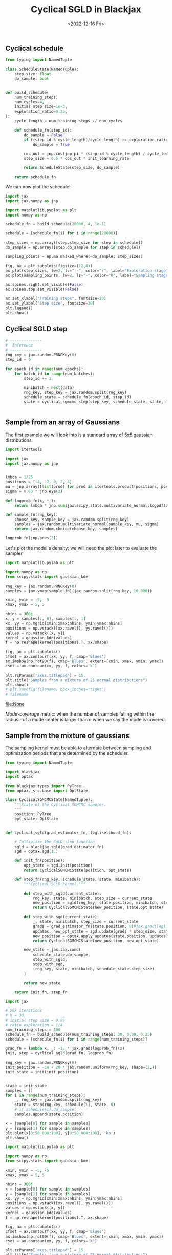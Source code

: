 #+TITLE: Cyclical SGLD in Blackjax
#+DATE: <2022-12-16 Fri>

** Cyclical schedule

#+begin_src python :session
from typing import NamedTuple

class ScheduleState(NamedTuple):
    step_size: float
    do_sample: bool


def build_schedule(
    num_training_steps,
    num_cycles=4,
    initial_step_size=1e-3,
    exploration_ratio=0.25,
):
    cycle_length = num_training_steps // num_cycles

    def schedule_fn(step_id):
        do_sample = False
        if ((step_id % cycle_length)/cycle_length) >= exploration_ratio:
            do_sample = True

        cos_out = jnp.cos(jnp.pi * (step_id % cycle_length) / cycle_length) + 1
        step_size = 0.5 * cos_out * init_learning_rate

        return ScheduleState(step_size, do_sample)

    return schedule_fn
#+end_src

#+RESULTS:

We can now plot the schedule:

#+begin_src python :session :results output
import jax
import jax.numpy as jnp

import matplotlib.pyplot as plt
import numpy as np

schedule_fn = build_schedule(20000, 4, 1e-1)
#+end_src

#+RESULTS:

#+begin_src python :session :results output
schedule = [schedule_fn(i) for i in range(20000)]

step_sizes = np.array([step.step_size for step in schedule])
do_sample = np.array([step.do_sample for step in schedule])

sampling_points = np.ma.masked_where(~do_sample, step_sizes)

fig, ax = plt.subplots(figsize=(12,8))
ax.plot(step_sizes, lw=2, ls="--", color="r", label="Exploration stage")
ax.plot(sampling_points, lw=2, ls="-", color="k", label="Sampling stage")

ax.spines.right.set_visible(False)
ax.spines.top.set_visible(False)

ax.set_xlabel("Training steps", fontsize=20)
ax.set_ylabel("Step size", fontsize=20)
plt.legend()
plt.show()
#+end_src

#+RESULTS:

** Cyclical SGLD step


#+RESULTS:

#+begin_src python :session
# --------------
#  Inference
# --------------
rng_key = jax.random.PRNGKey(0)
step_id = 0

for epoch_id in range(num_epochs):
    for batch_id in range(num_batches):
        step_id += 1

        minibatch = next(data)
        rng_key, step_key = jax.random.split(rng_key)
        schedule_state = schedule_fn(epoch_id, step_id)
        state = cyclical_sgmcmc_step(step_key, schedule_state, state, minibatch)


#+end_src

#+RESULTS:

** Sample from an array of Gaussians

The first example we will look into is a standard array of 5x5 gaussian distributions:

#+begin_src python :session
import itertools

import jax
import jax.numpy as jnp


lmbda = 1/25
positions = [-4, -2, 0, 2, 4]
mu = jnp.array([list(prod) for prod in itertools.product(positions, positions)])
sigma = 0.03 * jnp.eye(2)

def logprob_fn(x, *_):
    return lmbda * jnp.sum(jax.scipy.stats.multivariate_normal.logpdf(x, mu, sigma))

def sample_fn(rng_key):
    choose_key, sample_key = jax.random.split(rng_key)
    samples = jax.random.multivariate_normal(sample_key, mu, sigma)
    return jax.random.choice(choose_key, samples)

logprob_fn(jnp.ones(2))
#+end_src

#+RESULTS:
: -298.33133

Let's plot the model's density; we will need the plot later to evaluate the sampler

#+begin_src python :session :results file :exports both :var filename=(org-babel-temp-file "figure" ".png")
import matplotlib.pylab as plt

import numpy as np
from scipy.stats import gaussian_kde

rng_key = jax.random.PRNGKey(0)
samples = jax.vmap(sample_fn)(jax.random.split(rng_key, 10_000))

xmin, ymin = -5, -5
xmax, ymax = 5, 5

nbins = 300j
x, y = samples[:, 0], samples[:, 1]
xx, yy = np.mgrid[xmin:xmax:nbins, ymin:ymax:nbins]
positions = np.vstack([xx.ravel(), yy.ravel()])
values = np.vstack([x, y])
kernel = gaussian_kde(values)
f = np.reshape(kernel(positions).T, xx.shape)

fig, ax = plt.subplots()
cfset = ax.contourf(xx, yy, f, cmap='Blues')
ax.imshow(np.rot90(f), cmap='Blues', extent=[xmin, xmax, ymin, ymax])
cset = ax.contour(xx, yy, f, colors='k')

plt.rcParams['axes.titlepad'] = 15.
plt.title("Samples from a mixture of 25 normal distributions")
plt.show()
# plt.savefig(filename, bbox_inches="tight")
# filename
#+end_src

#+RESULTS:
[[file:None]]

/Mode-coverage/ metric: when the number of samples falling within the radius $r$ of a mode center is larger than $n$ when we say the mode is covered.

** Sample from the mixture of gaussians

The sampling kernel must be able to alternate between sampling and optimization periods that are determined by the scheduler.

#+begin_src python :session
from typing import NamedTuple

import blackjax
import optax

from blackjax.types import PyTree
from optax._src.base import OptState

class CyclicalSGMCMCState(NamedTuple):
    """State of the Cyclical SGMCMC sampler.
    """
    position: PyTree
    opt_state: OptState


def cyclical_sgld(grad_estimator_fn, loglikelihood_fn):

    # Initialize the SgLD step function
    sgld = blackjax.sgld(grad_estimator_fn)
    sgd = optax.sgd(1.)

    def init_fn(position):
        opt_state = sgd.init(position)
        return CyclicalSGMCMCState(position, opt_state)

    def step_fn(rng_key, schedule_state, state, minibatch):
        """Cyclical SGLD kernel."""

        def step_with_sgld(current_state):
            rng_key, state, minibatch, step_size = current_state
            new_position = sgld(rng_key, state.position, minibatch, step_size)
            return CyclicalSGMCMCState(new_position, state.opt_state)

        def step_with_sgd(current_state):
            _, state, minibatch, step_size = current_state
            grads = grad_estimator_fn(state.position, 0)#jax.grad(loglikelihood_fn)(state.position)
            updates, new_opt_state = sgd.update(grads * step_size, state.opt_state, state.position)
            new_position = optax.apply_updates(state.position, updates)
            return CyclicalSGMCMCState(new_position, new_opt_state)

        new_state = jax.lax.cond(
            schedule_state.do_sample,
            step_with_sgld,
            step_with_sgd,
            (rng_key, state, minibatch, schedule_state.step_size)
        )

        return new_state

    return init_fn, step_fn
#+end_src

#+RESULTS:

#+RESULTS:

#+begin_src python :session
import jax

# 50k iterations
# M = 30
# initial step size = 0.09
# ratio exploration = 1/4
num_training_steps = 100
schedule_fn = build_schedule(num_training_steps, 30, 0.09, 0.25)
schedule = [schedule_fn(i) for i in range(num_training_steps)]

grad_fn = lambda x, _: -1. * jax.grad(logprob_fn)(x)
init, step = cyclical_sgld(grad_fn, logprob_fn)

rng_key = jax.random.PRNGKey(0)
init_position = -10 + 20 * jax.random.uniform(rng_key, shape=(2,))
init_state = init(init_position)


state = init_state
samples = []
for i in range(num_training_steps):
    _, rng_key = jax.random.split(rng_key)
    state = step(rng_key, schedule[i], state, 0)
    # if schedule[i].do_sample:
    samples.append(state.position)
#+end_src

#+RESULTS:

#+begin_src python :session
x = [sample[0] for sample in samples]
y = [sample[1] for sample in samples]
plt.plot(x[0:50_000:100], y[0:50_000:100], 'ko')
plt.show()
#+end_src

#+RESULTS:
: None

#+begin_src python :session :results file :exports both :var filename=(org-babel-temp-file "figure" ".png")
import matplotlib.pylab as plt

import numpy as np
from scipy.stats import gaussian_kde

xmin, ymin = -5, -5
xmax, ymax = 5, 5

nbins = 300j
x = [sample[0] for sample in samples]
y = [sample[1] for sample in samples]
xx, yy = np.mgrid[xmin:xmax:nbins, ymin:ymax:nbins]
positions = np.vstack([xx.ravel(), yy.ravel()])
values = np.vstack([x, y])
kernel = gaussian_kde(values)
f = np.reshape(kernel(positions).T, xx.shape)

fig, ax = plt.subplots()
cfset = ax.contourf(xx, yy, f, cmap='Blues')
ax.imshow(np.rot90(f), cmap='Blues', extent=[xmin, xmax, ymin, ymax])
cset = ax.contour(xx, yy, f, colors='k')

plt.rcParams['axes.titlepad'] = 15.
plt.title("Samples from a mixture of 25 normal distributions")
plt.show()
# plt.savefig(filename, bbox_inches="tight")
# filename
#+end_src

#+RESULTS:
[[file:None]]
